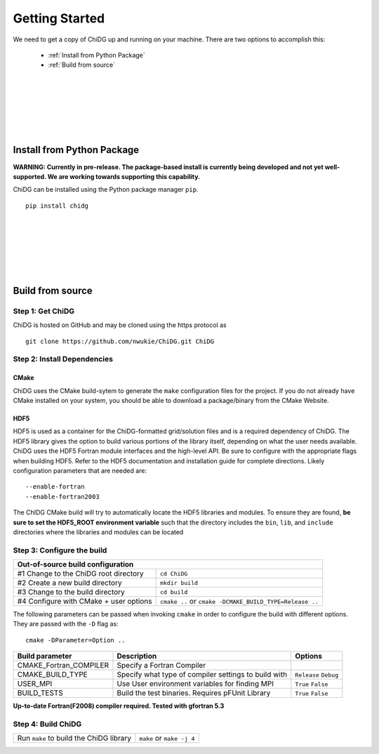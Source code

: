===============
Getting Started
===============


We need to get a copy of ChiDG up and running on your machine. There are two options 
to accomplish this:

    - :ref:`Install from Python Package`
    - :ref:`Build from source`

|
|
|
|
|
|


.. _Install from Python Package:

Install from Python Package
===========================

**WARNING: Currently in pre-release. The package-based install is currently being
developed and not yet well-supported. We are working towards supporting this capability.**


ChiDG can be installed using the Python package manager ``pip``.

:: 

    pip install chidg


|
|
|
|
|
|

.. _Build from source:

Build from source
=================


Step 1: Get ChiDG
-----------------
ChiDG is hosted on GitHub and may be cloned using the https protocol as

::

    git clone https://github.com/nwukie/ChiDG.git ChiDG



Step 2: Install Dependencies
----------------------------

CMake
~~~~~
ChiDG uses the CMake build-sytem to generate the ``make`` configuration
files for the project. If you do not already have CMake installed on your
system, you should be able to download a package/binary from the CMake Website.


HDF5
~~~~
HDF5 is used as a container for the ChiDG-formatted grid/solution files and
is a required dependency of ChiDG. The HDF5 library gives the option to build 
various portions of the library itself, depending on what the user needs available. 
ChiDG uses the HDF5 Fortran module interfaces and the high-level API. Be sure to 
configure with the appropriate flags when building HDF5. Refer to the HDF5 documentation 
and installation guide for complete directions. Likely configuration parameters 
that are needed are:

::

    --enable-fortran
    --enable-fortran2003

The ChIDG CMake build will try to automatically locate the HDF5 libraries and
modules. To ensure they are found, **be sure to set the HDF5_ROOT environment 
variable** such that the directory includes the ``bin``, ``lib``, and ``include``
directories where the libraries and modules can be located







Step 3: Configure the build
---------------------------



+-------------------------------------------------------+---------------------------------------------------------------+
| **Out-of-source build configuration**                                                                                 |
+-------------------------------------------------------+---------------------------------------------------------------+
|                                                       |                                                               |
| #1 Change to the ChiDG root directory                 |   ``cd ChiDG``                                                |
|                                                       |                                                               |
+-------------------------------------------------------+---------------------------------------------------------------+
|                                                       |                                                               |
| #2 Create a new build directory                       |   ``mkdir build``                                             |
|                                                       |                                                               |
+-------------------------------------------------------+---------------------------------------------------------------+
|                                                       |                                                               |
| #3 Change to the build directory                      |   ``cd build``                                                |
|                                                       |                                                               |
+-------------------------------------------------------+---------------------------------------------------------------+
|                                                       |                                                               |
| #4 Configure with CMake + user options                |   ``cmake ..``  or ``cmake -DCMAKE_BUILD_TYPE=Release ..``    |
|                                                       |                                                               |
+-------------------------------------------------------+---------------------------------------------------------------+



The following parameters can be passed when invoking ``cmake`` in order to configure the build with different options. They are passed with the ``-D`` flag as:

::

    cmake -DParameter=Option ..


================================= ========================================================= ===========================================================================
Build parameter                   Description                                               Options
================================= ========================================================= ===========================================================================
CMAKE_Fortran_COMPILER            Specify a Fortran Compiler        
                                                                                            
                                                                                            
CMAKE_BUILD_TYPE                  Specify what type of compiler settings to build with      ``Release``
                                                                                            ``Debug``
USER_MPI                          Use User environment variables for finding MPI            ``True``
                                                                                            ``False``
BUILD_TESTS                       Build the test binaries. Requires pFUnit Library          ``True``
                                                                                            ``False``
================================= ========================================================= ===========================================================================

**Up-to-date Fortran(F2008) compiler required. Tested with gfortran 5.3**













Step 4: Build ChiDG
-------------------


+-------------------------------------------------------+---------------------------------------------------------------+
|                                                       |                                                               |
| Run ``make`` to build the ChiDG library               |   ``make`` or ``make -j 4``                                   |
|                                                       |                                                               |
+-------------------------------------------------------+---------------------------------------------------------------+




